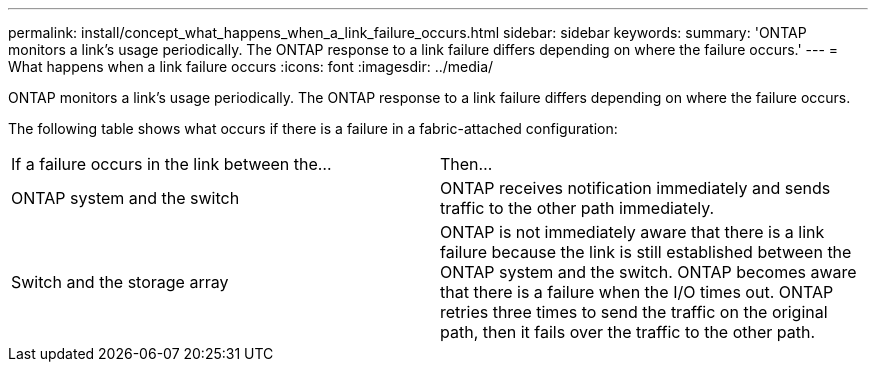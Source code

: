 ---
permalink: install/concept_what_happens_when_a_link_failure_occurs.html
sidebar: sidebar
keywords: 
summary: 'ONTAP monitors a link’s usage periodically. The ONTAP response to a link failure differs depending on where the failure occurs.'
---
= What happens when a link failure occurs
:icons: font
:imagesdir: ../media/

[.lead]
ONTAP monitors a link's usage periodically. The ONTAP response to a link failure differs depending on where the failure occurs.

The following table shows what occurs if there is a failure in a fabric-attached configuration:

|===
| If a failure occurs in the link between the...| Then...
a|
ONTAP system and the switch
a|
ONTAP receives notification immediately and sends traffic to the other path immediately.
a|
Switch and the storage array
a|
ONTAP is not immediately aware that there is a link failure because the link is still established between the ONTAP system and the switch. ONTAP becomes aware that there is a failure when the I/O times out. ONTAP retries three times to send the traffic on the original path, then it fails over the traffic to the other path.
|===
